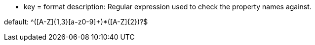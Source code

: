 * key = format
description: Regular expression used to check the property names against.

default: ^([A-Z]{1,3}[a-z0-9]+)*([A-Z]{2})?$
